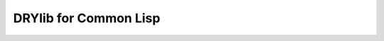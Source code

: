 .. index:: pair: Common Lisp; language

**********************
DRYlib for Common Lisp
**********************
